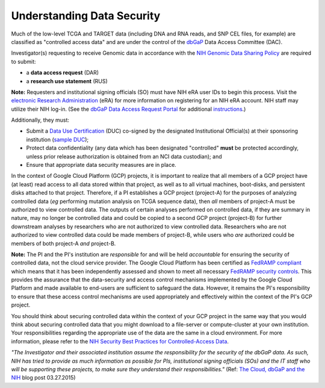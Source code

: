 ***************************
Understanding Data Security
***************************

Much of the low-level TCGA and TARGET data (including DNA and RNA reads, and SNP CEL files, for example) are 
classified as "controlled access data" and are under the control of the 
`dbGaP <http://www.ncbi.nlm.nih.gov/projects/gap/cgi-bin/about.html>`_ 
Data Access Committee (DAC).

Investigator(s) requesting to receive Genomic data in accordance with the 
`NIH Genomic Data Sharing Policy <https://gds.nih.gov/>`_
are required to submit:

* a **data access request** (DAR)
* a **research use statement** (RUS)

**Note:** Requesters and institutional signing officials (SO) must have NIH eRA user IDs to begin this process. 
Visit the `electronic Research Administration <http://era.nih.gov>`_ (eRA) for more information on 
registering for an NIH eRA account. NIH staff may utilize their NIH log-in. 
(See the `dbGaP Data Access Request Portal <http://dbgap.ncbi.nlm.nih.gov/aa/wga.cgi?login=&page=login>`_ 
for additional `instructions <http://www.genome.gov/20019654>`_.)

Additionally, they must:
 
*  Submit a `Data Use Certification <http://www.genome.gov/20019653>`_ (DUC) co-signed by the designated Institutional Official(s) at their sponsoring institution (`sample DUC <http://gds.nih.gov/pdf/Model_DUC.pdf>`_);
*  Protect data confidentiality (any data which has been designated "controlled" **must** be protected accordingly, unless prior release authorization is obtained from an NCI data custodian);  and 
*  Ensure that appropriate data security measures are in place.

In the context of Google Cloud Platform (GCP) projects, it is important to realize that all members of a GCP project have (at least) read access
to all data stored within that project, as well as to all virtual machines, boot-disks, and persistent disks attached to that project.
Therefore, if a PI establishes a GCP project (project-A) for the purposes of analyzing controlled data (*eg* performing mutation analysis on TCGA sequence
data), then *all* members of project-A must be authorized to view controlled data.  The outputs of certain analyses performed on controlled data,
if they are summary in nature, may no longer be controlled data and could be copied to a second GCP project (project-B) for further downstream
analyses by researchers who are not authorized to view controlled data.  Researchers who are not authorized to view controlled data could be made
members of project-B, while users who *are* authorized could be members of both project-A *and* project-B.

**Note:**  The PI and the PI's institution are *responsible* for and will be held *accountable* for ensuring the security of controlled data, 
not the cloud service provider.  The Google Cloud Platform has been certified as 
`FedRAMP compliant <https://www.fedramp.gov/marketplace/compliant-systems/google-google-services/>`_
which means that it has been independently assessed and shown to meet all necessary 
`FedRAMP security controls <https://www.fedramp.gov/files/2015/03/FedRAMP-Security-Controls-Preface-FINAL-1.pdf>`_.  
This provides the assurance that the data-security and access control mechanisms
implemented by the Google Cloud Platform and made
available to end-users are sufficient to safeguard the data.  However, it remains the PI's responsibility
to ensure that these access control mechanisms are used appropriately and effectively within the 
context of the PI's GCP project.

You should think about securing controlled data within the context of your GCP project in the same way that you
would think about securing controlled data that you might download to a file-server or compute-cluster at your
own institution.  Your responsibilities regarding the appropriate use of the data are the same in a cloud environment.   
For more information, please refer to the
`NIH Security Best Practices for Controlled-Access Data <http://www.ncbi.nlm.nih.gov/projects/gap/cgi-bin/GetPdf.cgi?document_name=dbgap_2b_security_procedures.pdf>`_.  

*"The Investigator and their associated institution assume the responsibility for the security of the dbGaP data.  As such, NIH has tried to provide as much information as possible for PIs, institutional signing officials (SOs) and the IT staff who will be supporting these projects, to make sure they understand their responsibilities."* (Ref: `The Cloud, dbGaP and the NIH <http://datascience.nih.gov/blog/cloud>`_ blog post 03.27.2015)

